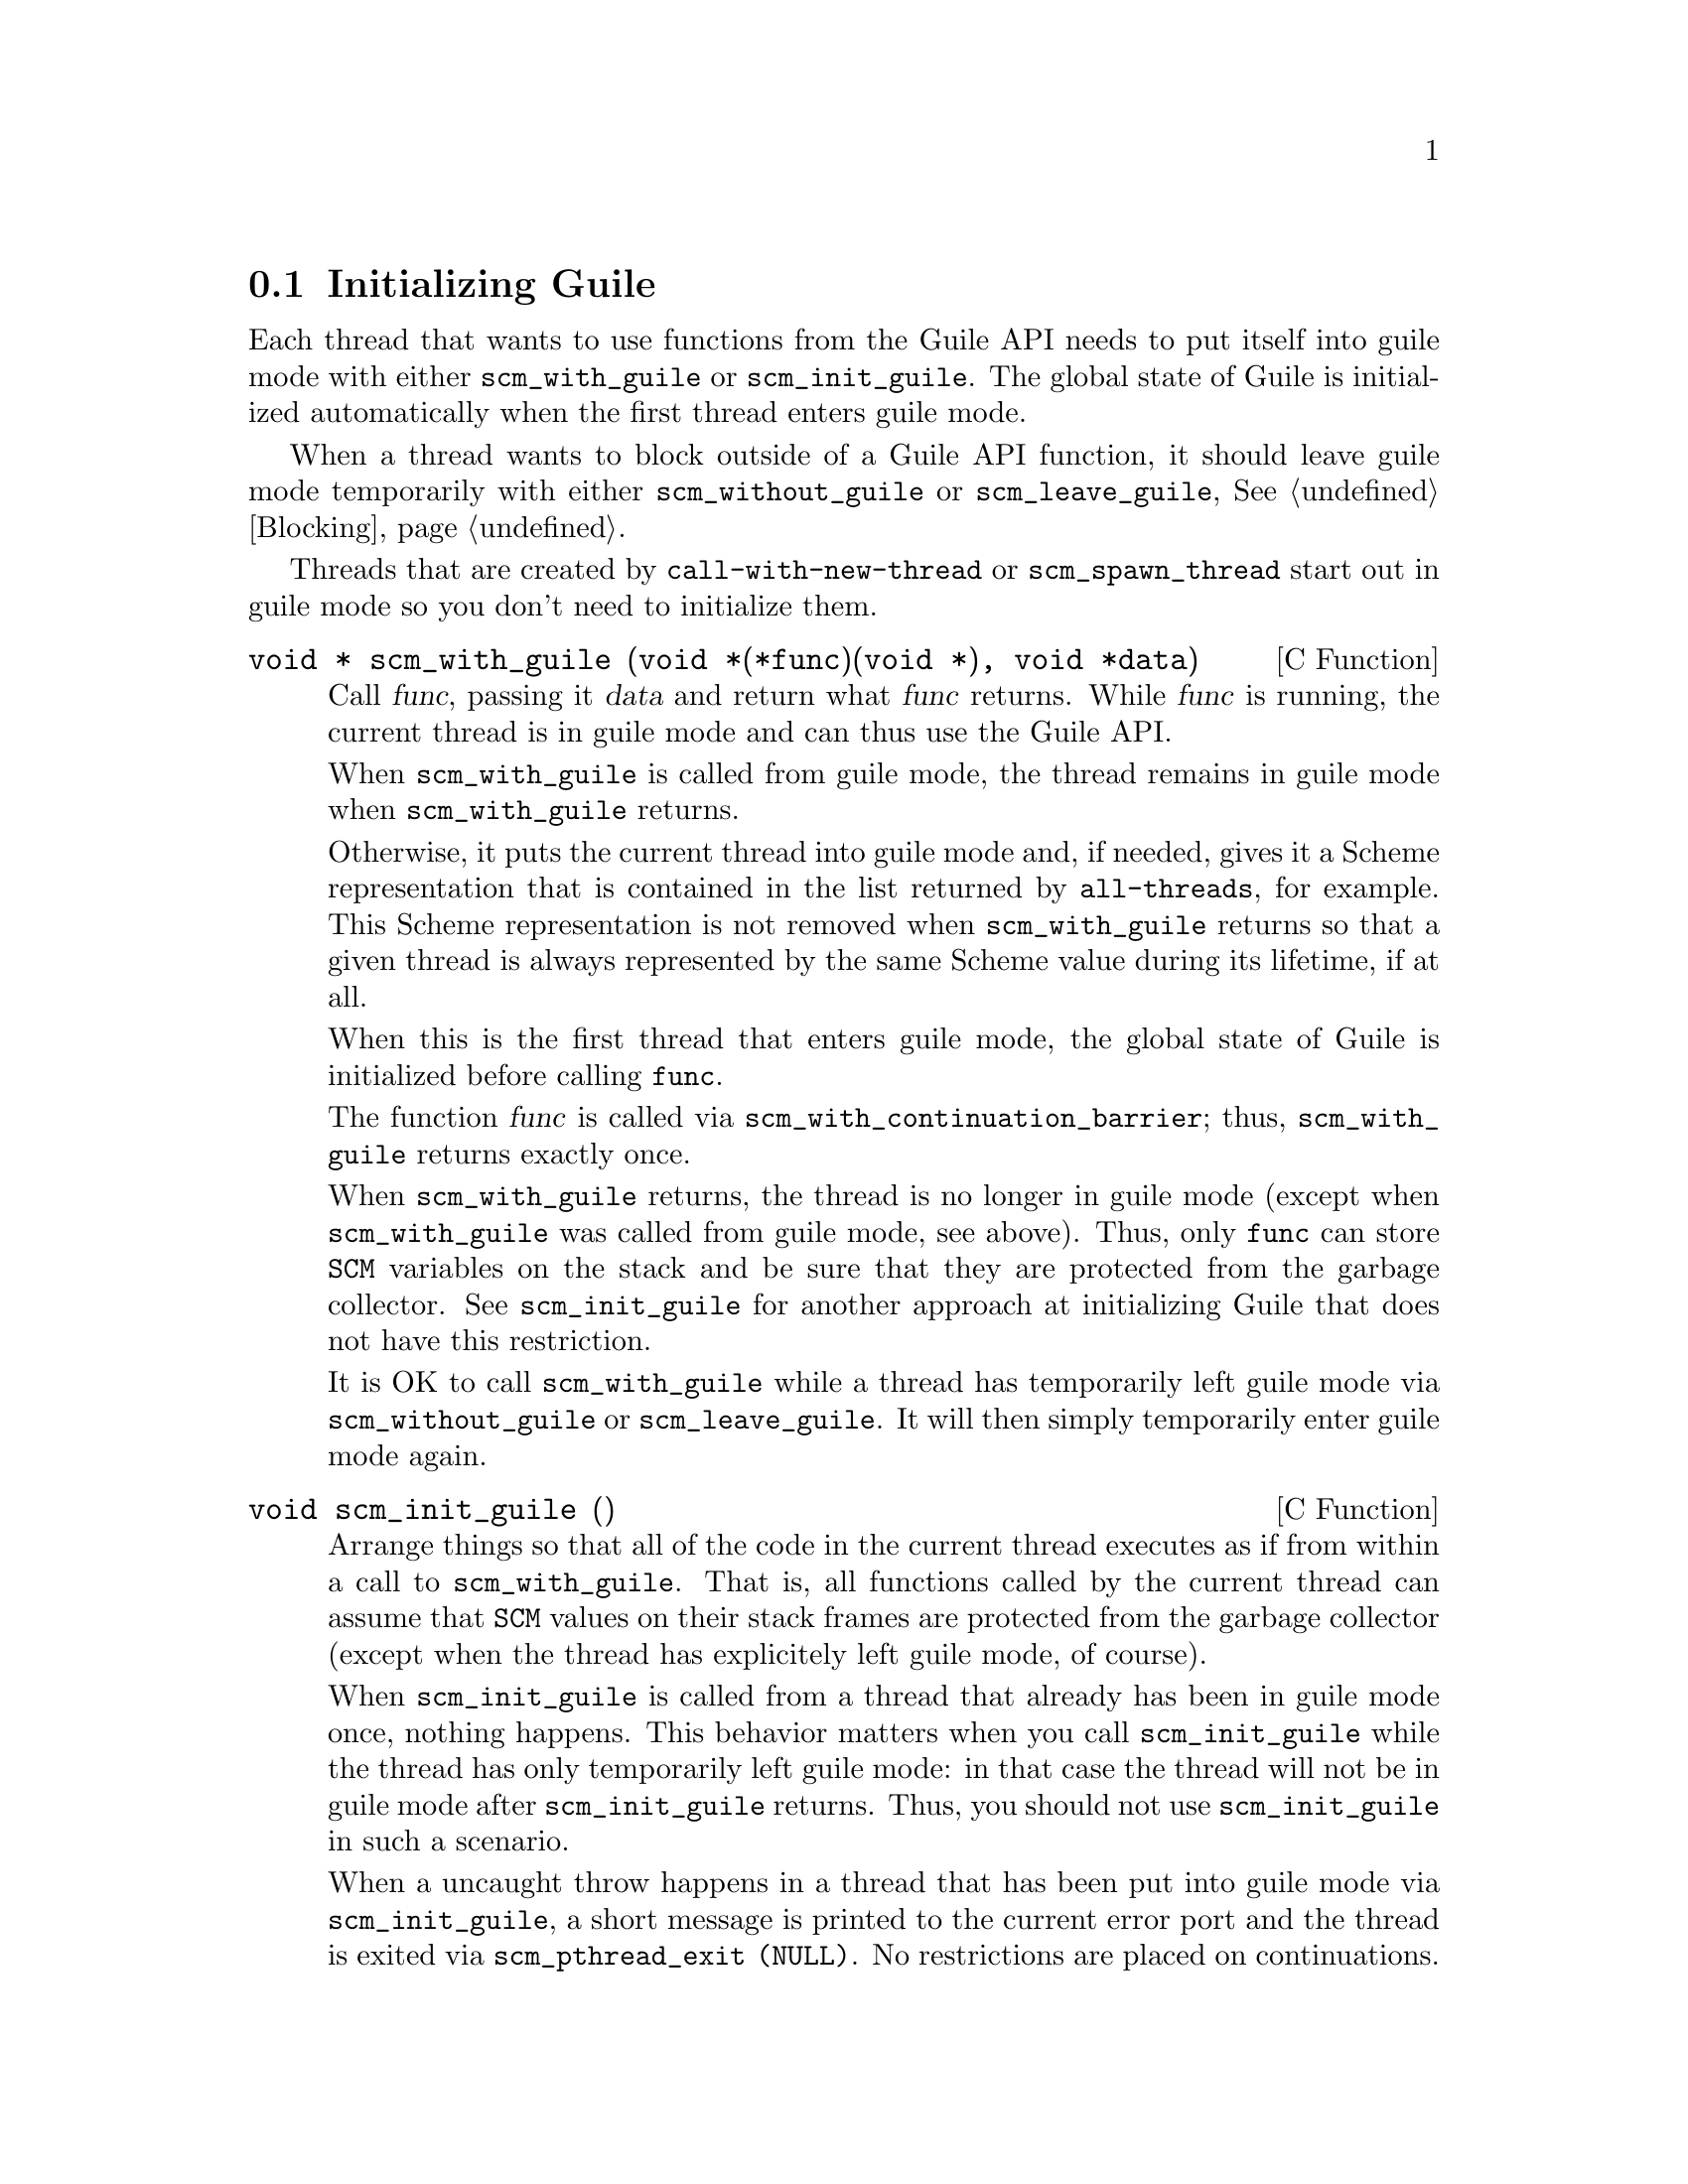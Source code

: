 @c -*-texinfo-*-
@c This is part of the GNU Guile Reference Manual.
@c Copyright (C)  1996, 1997, 2000, 2001, 2002, 2003, 2004
@c   Free Software Foundation, Inc.
@c See the file guile.texi for copying conditions.


@node Initialization
@section Initializing Guile

Each thread that wants to use functions from the Guile API needs to
put itself into guile mode with either @code{scm_with_guile} or
@code{scm_init_guile}.  The global state of Guile is initialized
automatically when the first thread enters guile mode.

When a thread wants to block outside of a Guile API function, it should
leave guile mode temporarily with either @code{scm_without_guile} or
@code{scm_leave_guile}, @xref{Blocking}.

Threads that are created by @code{call-with-new-thread} or
@code{scm_spawn_thread} start out in guile mode so you don't need to
initialize them.

@deftypefn {C Function} {void *} scm_with_guile (void *(*func)(void *), void *data)
Call @var{func}, passing it @var{data} and return what @var{func}
returns.  While @var{func} is running, the current thread is in guile
mode and can thus use the Guile API.

When @code{scm_with_guile} is called from guile mode, the thread remains
in guile mode when @code{scm_with_guile} returns.

Otherwise, it puts the current thread into guile mode and, if needed,
gives it a Scheme representation that is contained in the list returned
by @code{all-threads}, for example.  This Scheme representation is not
removed when @code{scm_with_guile} returns so that a given thread is
always represented by the same Scheme value during its lifetime, if at
all.

When this is the first thread that enters guile mode, the global state
of Guile is initialized before calling @code{func}.

The function @var{func} is called via
@code{scm_with_continuation_barrier}; thus, @code{scm_with_guile}
returns exactly once.

When @code{scm_with_guile} returns, the thread is no longer in guile
mode (except when @code{scm_with_guile} was called from guile mode, see
above).  Thus, only @code{func} can store @code{SCM} variables on the
stack and be sure that they are protected from the garbage collector.
See @code{scm_init_guile} for another approach at initializing Guile
that does not have this restriction.

It is OK to call @code{scm_with_guile} while a thread has temporarily
left guile mode via @code{scm_without_guile} or @code{scm_leave_guile}.
It will then simply temporarily enter guile mode again.
@end deftypefn

@deftypefn {C Function} void scm_init_guile ()
Arrange things so that all of the code in the current thread executes as
if from within a call to @code{scm_with_guile}.  That is, all functions
called by the current thread can assume that @code{SCM} values on their
stack frames are protected from the garbage collector (except when the
thread has explicitely left guile mode, of course).

When @code{scm_init_guile} is called from a thread that already has been
in guile mode once, nothing happens.  This behavior matters when you
call @code{scm_init_guile} while the thread has only temporarily left
guile mode: in that case the thread will not be in guile mode after
@code{scm_init_guile} returns.  Thus, you should not use
@code{scm_init_guile} in such a scenario.

When a uncaught throw happens in a thread that has been put into guile
mode via @code{scm_init_guile}, a short message is printed to the
current error port and the thread is exited via @code{scm_pthread_exit
(NULL)}.  No restrictions are placed on continuations.

The function @code{scm_init_guile} might not be available on all
platforms since it requires some stack-bounds-finding magic that might
not have been ported to all platforms that Guile runs on.  Thus, if you
can, it is better to use @code{scm_with_guile} or its variation
@code{scm_boot_guile} instead of this function.
@end deftypefn

@deftypefn {C Function} void scm_boot_guile (int @var{argc}, char **@var{argv}, void (*@var{main_func}) (void *@var{data}, int @var{argc}, char **@var{argv}), void *@var{data})
Enter guile mode as with @code{scm_with_guile} and call @var{main_func},
passing it @var{data}, @var{argc}, and @var{argv} as indicated.  When
@var{main_func} returns, @code{scm_boot_guile} calls @code{exit (0)};
@code{scm_boot_guile} never returns.  If you want some other exit value,
have @var{main_func} call @code{exit} itself.  If you don't want to exit
at all, use @code{scm_with_guile} instead of @code{scm_boot_guile}.

The function @code{scm_boot_guile} arranges for the Scheme
@code{command-line} function to return the strings given by @var{argc}
and @var{argv}.  If @var{main_func} modifies @var{argc} or @var{argv},
it should call @code{scm_set_program_arguments} with the final list, so
Scheme code will know which arguments have been processed.
@end deftypefn

@deftypefn {C Function} void scm_shell (int @var{argc}, char **@var{argv})
Process command-line arguments in the manner of the @code{guile}
executable.  This includes loading the normal Guile initialization
files, interacting with the user or running any scripts or expressions
specified by @code{-s} or @code{-e} options, and then exiting.
@xref{Invoking Guile}, for more details.

Since this function does not return, you must do all
application-specific initialization before calling this function.
@end deftypefn
